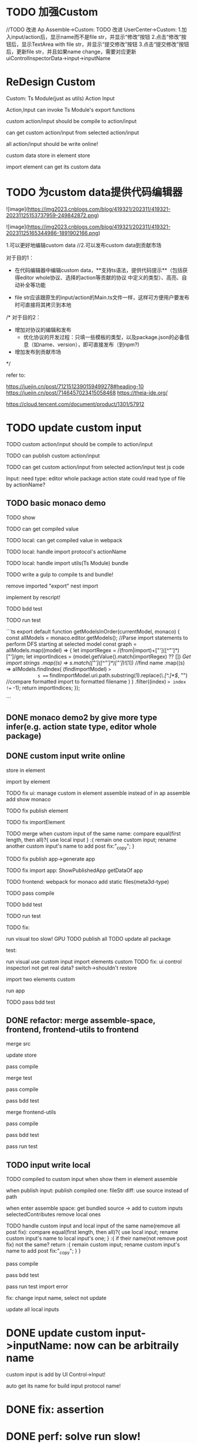 * TODO 加强Custom

//TODO 改进 Ap Assemble->Custom:
TODO 改进 UserCenter->Custom:
1.加入input/action后，显示name而不是file str，并显示“修改”按钮
2.点击“修改”按钮后，显示TextArea with file str，并显示“提交修改”按钮
3.点击“提交修改”按钮后，更新file str，并且如果name change，需要对应更新uiControlInspectorData->input->inputName



* ReDesign Custom

Custom:
Ts Module(just as utils)
Action
Input



Action,Input can invoke Ts Module's export functions

custom action/input should be compile to action/input

# can publish custom action/input

can get custom action/input from selected action/input


all action/input should be write online!


custom data store in element store


import element can get its custom data

# element assemble's custom data = selected action/input + imported custom


* TODO 为custom data提供代码编辑器


![image](https://img2023.cnblogs.com/blog/419321/202311/419321-20231125153737959-249842872.png)

![image](https://img2023.cnblogs.com/blog/419321/202311/419321-20231125165344986-1891902166.png)



# 目的

1.可以更好地编辑custom data
//2.可以发布custom data到贡献市场

# 具体方案

对于目的1：

- 在代码编辑器中编辑custom data，**支持ts语法，提供代码提示**（包括获得editor whole协议、选择的action等贡献的协议  中定义的类型）、高亮、自动补全等功能 


- file str应该跟原生的input/action的Main.ts文件一样，这样可方便用户要发布时可直接将其拷贝到本地

/*
对于目的2：

- 增加对协议的编辑和发布
  - 优化协议的开发过程：只填一些模板的类型，以及package.json的必备信息（如name、version），即可直接发布（到npm?)

- 增加发布到贡献市场
*/



refer to:

https://juejin.cn/post/7121512390159499278#heading-10
https://juejin.cn/post/7146457023415058468
https://theia-ide.org/

https://cloud.tencent.com/document/product/1301/57912






# ** TODO update Js Module to Ts Module



* TODO update custom input

TODO custom action/input should be compile to action/input

TODO can publish custom action/input

TODO can get custom action/input from selected action/input
test js code



Input:
need type:
editor whole package
action state
    could read type of file by actionName?


** TODO basic monaco demo

TODO show


TODO can get compiled value


# TODO add Ts Module
# can as contribute?

# 多文件

# TODO can get compiled value






TODO local: can get compiled value in webpack

TODO local: handle import protocol's actionName

TODO local: handle import utils(Ts Module)
bundle


TODO write a gulp to compile ts and bundle!

remove imported "export"
nest import


implement by rescript!

TODO bdd test


TODO run test


```ts
export default function getModelsInOrder(currentModel, monaco) {
  const allModels = monaco.editor.getModels();
  //Parse import statements to perform DFS starting at selected model
  const graph = allModels.map((model) => {
    let importRegex = /(from|import)\s+["']([^"']*)["']/gm;
    let importIndices = (model.getValue().match(importRegex) ?? []) //Get import strings
      .map((s) => s.match(/["']([^"']*)["']/)![1]) //find name
      .map((s) =>
        allModels.findIndex(
          (findImportModel) =>
            s === findImportModel.uri.path.substring(1).replace(/\.[^.]*$/, "") //compare formatted import to formatted filename
        )
      )
      .filter((index) => index !== -1);
    return importIndices;
  });

```




** DONE monaco demo2 by give more type infer(e.g. action state type, editor whole package)







** DONE custom input write online

store in element

import by element

TODO fix ui:
manage custom in element assemble instead of in ap assemble
  add
  show
  monaco


TODO fix publish element


# TODO fix UIConinpsector

TODO fix importElement



TODO merge when custom input of the same name:
compare equal(first length, then all)?{
use local input
} :{
remain one custom input;
rename another custom input's name to add post fix:"_copy";
}



# TODO fix add generated custom:
# add when run




TODO fix publish app->generate app

TODO fix import app:
ShowPublishedApp
getDataOf app


TODO frontend: 
webpack for monaco
add static files(meta3d-type)



TODO pass compile


TODO bdd test





TODO run test


  TODO fix:
    # edit code error
    run visual too slow!
      GPU
      TODO publish all
      TODO update all package
    # with input1 too slow

  test:
    # import app
    run visual
    use custom input
    import elements custom
      TODO fix: ui control inspectorl not get real data?
    switch->shouldn't restore

    import two elements custom

    run app


TODO pass bdd test




** DONE refactor: merge assemble-space, frontend, frontend-utils to frontend

merge src

update store

pass compile

merge test

pass compile

pass bdd test


merge frontend-utils

pass compile

pass bdd test


pass run test

** TODO input write local

# same content as online, except import protocol types 

# TODO publish

TODO compiled to custom input when show them in element assemble

# when start app:
# when enter assemble space:
# compile -> add to custom inputs
# selectedContributes remove local ones

when publish input:
publish compiled one: fileStr
  diff: use source instead of path

# when select input in market:
# get fileStr, name and store to selectedLocalBundledInputs/ActionsFromMarket instead of selectedContributesFromMarket


# when enter assemble space:
# add them to customs

when enter assemble space:
get bundled source -> add to custom inputs
selectedContributes remove local ones


  # name, fileStr



# TODO handle UI Control Inspector
# selectedContributes remove local ones



# TODO handle debug
# remove action debug?



TODO handle custom input and local input of the same name(remove all post fix):
compare equal(first length, then all)?{
use local input;
rename custom input's name to local input's one;
} :{
  if their name(not remove post fix) not the same? return :{
    remain custom input;
    rename custom input's name to add post fix:"_copy";
  }
}



pass compile

pass bdd test


pass run test
  import error

  fix: change input name, select not update




update all local inputs





# same content as online, just store in local and copy to online


# * TODO add Ts Module(as utils)

# can as contribute


# TODO Action,Input can invoke Ts Module's export functions

# TODO publish Ts Module

# TODO can get Ts Module from selected Published


# TODO how to handle import utils(Ts Module) in Input?



# ** TODO add Ts Module for custom input


# ** TODO add Ts Module for local input(utils)








# * TODO add "only import custom" button







* DONE update custom input->inputName: now can be arbitraily name

custom input is add by UI Control->Input!

auto get its name for build input protocol name!



* DONE fix: assertion

* DONE perf: solve run slow!

# auto change width,height?

fix: canvas size error


* TODO update custom action

# TODO should simplify type to forward, ... funcs!


pass compile 

pass bdd test

pass run test:runstop button
  no local
    # fix: not trigger run action!
  has local



TODO remove local input/action from selectedContributesFromMarket after import


TODO compile should unify!


TODO fix:
  change action/input name not match format, shouldn't error

TODO api.nullable.getExn should return any type


TODO format


* TODO refactor: duplicate







* DONE update custom actions->actionName: now can be arbitraily name

protocol auto add "-action-"




# * TODO publish app no limit only one element?
* TODO publish element will auto select it

TODO run test: select one elements->publish element->switch to Index->switch to element assemble: should remain the element's custom!

TODO run test: select two elements->publish element: should select the merged element




* TODO adjust custom ui

TODO move add/remove/edit custom to element assemble


TODO refactor UI Controls, Selected UI Controls :
no need to select ui controls in contribute market! select when add ui control instead!!!

refer to:
https://app.appsmith.com/app/my-first-application/page1-65681c0a77819e3b1160e2d9/edit






TODO refactor set parent
use drag instead of select parent first!




* TODO publish